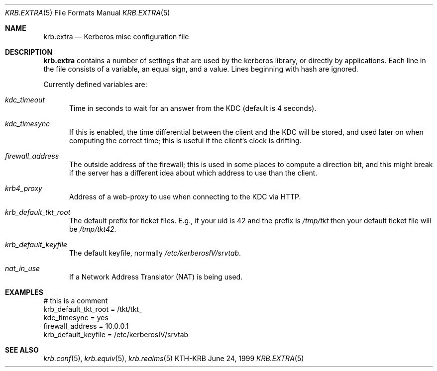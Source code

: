 .\" $KTH: krb.extra.5,v 1.4 1999/11/25 05:30:42 assar Exp $
.\"
.Dd June 24, 1999
.Dt KRB.EXTRA 5
.Os KTH-KRB
.Sh NAME
.Nm krb.extra
.Nd
Kerberos misc configuration file
.Sh DESCRIPTION
.Nm
contains a number of settings that are used by the kerberos library,
or directly by applications. Each line in the file consists of a
variable, an equal sign, and a value. Lines beginning with hash are
ignored.
.Pp
Currently defined variables are:
.Bl -tag -width foo
.It Ar kdc_timeout
Time in seconds to wait for an answer from the KDC (default is 4
seconds).
.It Ar kdc_timesync
If this is enabled, the time differential between the client and the
KDC will be stored, and used later on when computing the correct time;
this is useful if the client's clock is drifting.
.It Ar firewall_address
The outside address of the firewall; this is used in some places to
compute a direction bit, and this might break if the server has a
different idea about which address to use than the client.
.It Ar krb4_proxy
Address of a web-proxy to use when connecting to the KDC via HTTP.
.It Ar krb_default_tkt_root
The default prefix for ticket files. E.g., if your uid is 42 and the
prefix is
.Pa /tmp/tkt
then your default ticket file will be
.Pa /tmp/tkt42 .
.It Ar krb_default_keyfile
The default keyfile, normally
.Pa /etc/kerberosIV/srvtab .
.It Ar nat_in_use
If a Network Address Translator (NAT) is being used.
.El
.Sh EXAMPLES
.Bd -literal
# this is a comment
krb_default_tkt_root = /tkt/tkt_
kdc_timesync = yes
firewall_address = 10.0.0.1
krb_default_keyfile = /etc/kerberosIV/srvtab
.Ed
.Sh SEE ALSO
.Xr krb.conf 5 ,
.Xr krb.equiv 5 ,
.Xr krb.realms 5
